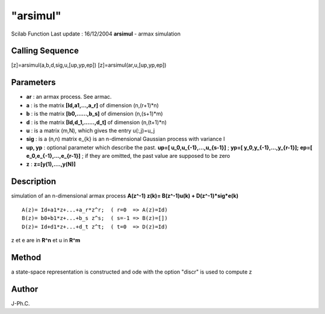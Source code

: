 ====
"arsimul"
====

Scilab Function Last update : 16/12/2004
**arsimul** - armax simulation



Calling Sequence
~~~~~~~~~~~~~~~~

[z]=arsimul(a,b,d,sig,u,[up,yp,ep])
[z]=arsimul(ar,u,[up,yp,ep])




Parameters
~~~~~~~~~~


+ **ar** : an armax process. See armac.
+ **a** : is the matrix **[Id,a1,...,a_r]** of dimension (n,(r+1)*n)
+ **b** : is the matrix **[b0,......,b_s]** of dimension (n,(s+1)*m)
+ **d** : is the matrix **[Id,d_1,......,d_t]** of dimension
  (n,(t+1)*n)
+ **u** : is a matrix (m,N), which gives the entry u(:,j)=u_j
+ **sig** : is a (n,n) matrix e_{k} is an n-dimensional Gaussian
  process with variance I
+ **up, yp** : optional parameter which describe the past. **up=[
  u_0,u_{-1},...,u_{s-1}]** ; **yp=[ y_0,y_{-1},...,y_{r-1}];** **ep=[
  e_0,e_{-1},...,e_{r-1}]** ; if they are omitted, the past value are
  supposed to be zero
+ **z** : **z=[y(1),....,y(N)]**




Description
~~~~~~~~~~~

simulation of an n-dimensional armax process **A(z^-1) z(k)=
B(z^-1)u(k) + D(z^-1)*sig*e(k)**


::

    
           A(z)= Id+a1*z+...+a_r*z^r;  ( r=0  => A(z)=Id)
           B(z)= b0+b1*z+...+b_s z^s;  ( s=-1 => B(z)=[])
           D(z)= Id+d1*z+...+d_t z^t;  ( t=0  => D(z)=Id)
        


z et e are in **R^n** et u in **R^m**



Method
~~~~~~

a state-space representation is constructed and ode with the option
"discr" is used to compute z



Author
~~~~~~

J-Ph.C.



